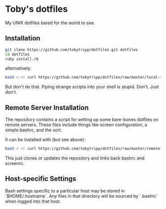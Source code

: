 * Toby's dotfiles

  My UNIX dotfiles bared for the world to see.

** Installation

   #+BEGIN_SRC sh
   git clone https://github.com/tobytripp/dotfiles.git dotfiles
   cd dotfiles
   ruby install.rb
   #+END_SRC

   alternatively:

   #+BEGIN_SRC sh
   bash < <( curl https://github.com/tobytripp/dotfiles/raw/master/local-install.sh )
   #+END_SRC

   But don't do that.  Piping strange scripts into your shell is
   stupid.  Don't.  Just don't.

** Remote Server Installation

   The repository contains a script for setting up some bare-bones
   dotfiles on remote servers.  These files include things like screen
   configuration, a simple bashrc, and the sort.

   It can be installed with (but see above):

   #+BEGIN_SRC sh
   bash < <( curl https://github.com/tobytripp/dotfiles/raw/master/remote-install.sh )
   #+END_SRC

   This just clones or updates the repository and links back bashrc and screenrc.


** Host-specific Settings

   Bash settings specific to a particular host may be stored in
   `$HOME/.hostname`.  Any files in that directory will be sourced by
   `.bashrc` when logged into that host.
